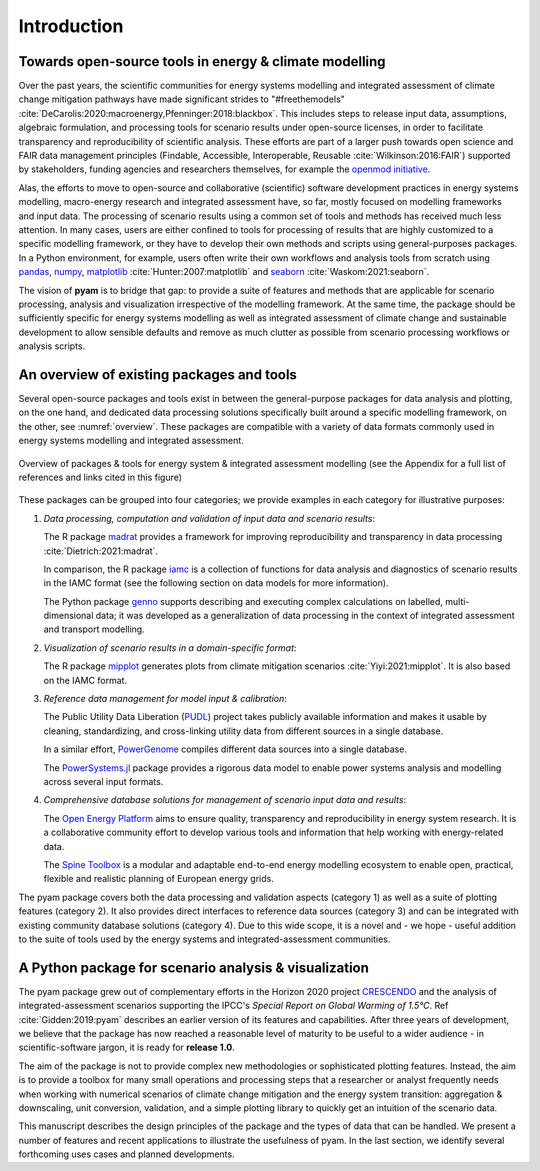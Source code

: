 Introduction
============

Towards open-source tools in energy & climate modelling
-------------------------------------------------------

Over the past years, the scientific communities for energy systems modelling and
integrated assessment of climate change mitigation pathways
have made significant strides to "#freethemodels"
:cite:`DeCarolis:2020:macroenergy,Pfenninger:2018:blackbox`.
This includes steps to release input data, assumptions, algebraic formulation,
and processing tools for scenario results under open-source licenses,
in order to facilitate transparency and reproducibility of scientific analysis.
These efforts are part of a larger push towards open science
and FAIR data management principles
(Findable, Accessible, Interoperable, Reusable :cite:`Wilkinson:2016:FAIR`)
supported by stakeholders, funding agencies and researchers themselves,
for example the `openmod initiative <https://openmod-initiative.org>`_.

Alas, the efforts to move to open-source and collaborative (scientific) software
development practices in energy systems modelling, macro-energy research
and integrated assessment have, so far, mostly focused on modelling frameworks
and input data. The processing of scenario results using a common set of tools and
methods has received much less attention.
In many cases, users are either confined to tools for processing of results
that are highly customized to a specific modelling framework,
or they have to develop their own methods and scripts using general-purposes packages.
In a Python environment, for example, users often write their own workflows
and analysis tools from scratch using `pandas <https://pandas.pydata.org>`_,
`numpy <https://numpy.org>`_,
`matplotlib <https://matplotlib.org>`_ :cite:`Hunter:2007:matplotlib`
and `seaborn <https://seaborn.pydata.org>`_ :cite:`Waskom:2021:seaborn`.

The vision of **pyam** is to bridge that gap: to provide a suite of features and methods
that are applicable for scenario processing, analysis and visualization
irrespective of the modelling framework.
At the same time, the package should be sufficiently specific
for energy systems modelling
as well as integrated assessment of climate change and sustainable development
to allow sensible defaults and remove as much clutter as possible from
scenario processing workflows or analysis scripts.

An overview of existing packages and tools
------------------------------------------

Several open-source packages and tools exist in between the general-purpose packages
for data analysis and plotting, on the one hand, and dedicated data processing solutions
specifically built around a specific modelling framework, on the other,
see :numref:`overview`.
These packages are compatible with a variety of data formats
commonly used in energy systems modelling and integrated assessment.

.. _overview:

.. figure:: ../figure/overview.png
   :align: center

   Overview of packages & tools for energy system & integrated assessment modelling
   (see the Appendix for a full list of references and links cited in this figure)

These packages can be grouped into four categories; we provide examples
in each category for illustrative purposes:

1. *Data processing, computation and validation of input data and scenario results*:

   The R package `madrat <https://github.com/pik-piam/madrat>`_ provides a framework
   for improving reproducibility and transparency in data processing
   :cite:`Dietrich:2021:madrat`.

   In comparison, the R package `iamc <https://github.com/iamconsortium/iamc>`_ is a collection
   of functions for data analysis and diagnostics of scenario results in the IAMC format
   (see the following section on data models for more information).

   The Python package `genno <https://genno.readthedocs.io>`_ supports describing and
   executing complex calculations on labelled, multi-dimensional data; it was developed
   as a generalization of data processing in the context of integrated assessment and transport modelling.

2. *Visualization of scenario results in a domain-specific format*:

   The R package `mipplot <https://github.com/UTokyo-mip/mipplot>`_ generates plots
   from climate mitigation scenarios :cite:`Yiyi:2021:mipplot`.
   It is also based on the IAMC format.

3. *Reference data management for model input & calibration*:

   The Public Utility Data Liberation (`PUDL <https://catalyst.coop/pudl>`_) project
   takes publicly available information and makes it usable by cleaning, standardizing,
   and cross-linking utility data from different sources in a single database.

   In a similar effort, `PowerGenome <https://github.com/PowerGenome/PowerGenome>`_
   compiles different data sources into a single database.

   The `PowerSystems.jl <https://github.com/NREL-SIIP/PowerSystems.jl>`_ package
   provides a rigorous data model to enable power systems analysis and modelling
   across several input formats.

4. *Comprehensive database solutions for management of scenario input data and results*:

   The `Open Energy Platform <https://openenergy-platform.org>`_ aims to ensure quality,
   transparency and reproducibility in energy system research. It is a collaborative
   community effort to develop various tools and information that help working
   with energy-related data.

   The `Spine Toolbox <https://spine-toolbox.readthedocs.io>`_ is a modular and
   adaptable end-to-end energy modelling ecosystem to enable open, practical, flexible
   and realistic planning of European energy grids.

The pyam package covers both the data processing and validation aspects (category 1)
as well as a suite of plotting features (category 2).
It also provides direct interfaces to reference data sources (category 3)
and can be integrated with existing community database solutions (category 4).
Due to this wide scope, it is a novel and - we hope - useful addition
to the suite of tools used by the energy systems and integrated-assessment communities.

A Python package for scenario analysis & visualization
------------------------------------------------------

The pyam package grew out of complementary efforts in the Horizon 2020 project
`CRESCENDO <https://www.crescendoproject.eu>`_ and the analysis of integrated-assessment scenarios
supporting the IPCC's *Special Report on Global Warming of 1.5°C*.
Ref :cite:`Gidden:2019:pyam` describes an earlier version of its features and capabilities.
After three years of development, we believe that the package has now reached
a reasonable level of maturity to be useful to a wider audience -
in scientific-software jargon, it is ready for **release 1.0**.

The aim of the package is not to provide complex new methodologies
or sophisticated plotting features. Instead, the aim is to provide a toolbox
for many small operations and processing steps that a researcher or analyst frequently
needs when working with numerical scenarios of climate change mitigation
and the energy system transition:
aggregation & downscaling, unit conversion, validation,
and a simple plotting library to quickly get an intuition of the scenario data.

This manuscript describes the design principles of the package
and the types of data that can be handled.
We present a number of features and recent applications
to illustrate the usefulness of pyam.
In the last section, we identify several forthcoming uses cases
and planned developments.
